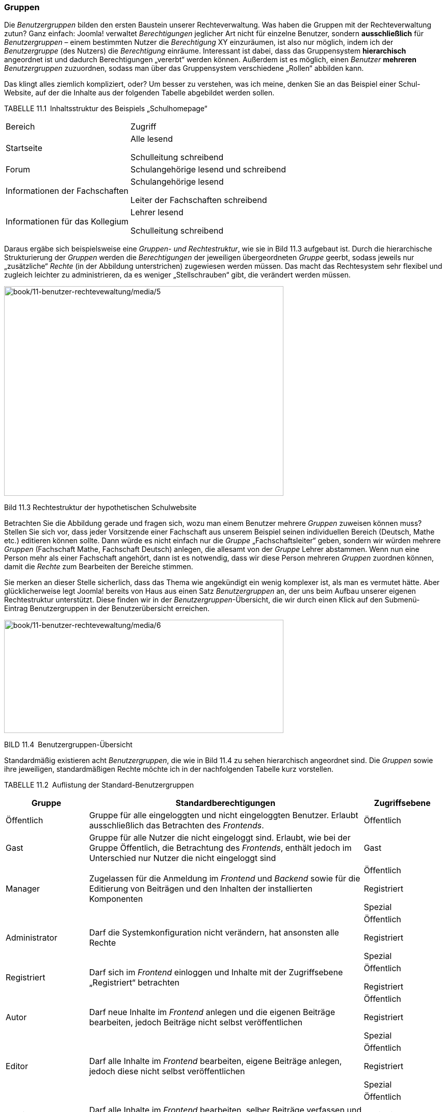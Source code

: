 === Gruppen

Die _Benutzergruppen_ bilden den ersten Baustein unserer
Rechteverwaltung. Was haben die Gruppen mit der Rechteverwaltung zutun?
Ganz einfach: Joomla! verwaltet _Berechtigungen_ jeglicher Art nicht für
einzelne Benutzer, sondern *ausschließlich* für _Benutzergruppen_ –
einem bestimmten Nutzer die _Berechtigung_ XY einzuräumen, ist also nur
möglich, indem ich der _Benutzergruppe_ (des Nutzers) die _Berechtigung_
einräume. Interessant ist dabei, dass das Gruppensystem *hierarchisch*
angeordnet ist und dadurch Berechtigungen „vererbt“ werden können.
Außerdem ist es möglich, einen _Benutzer_ *mehreren* _Benutzergruppen_
zuzuordnen, sodass man über das Gruppensystem verschiedene „Rollen“
abbilden kann.

Das klingt alles ziemlich kompliziert, oder? Um besser zu verstehen, was
ich meine, denken Sie an das Beispiel einer Schul-Website, auf der die
Inhalte aus der folgenden Tabelle abgebildet werden sollen.

TABELLE 11.1 Inhaltsstruktur des Beispiels „Schulhomepage“

[width="100%",cols="43%,57%",]
|===
|Bereich |Zugriff
|Startseite a|
Alle lesend

Schulleitung schreibend

|Forum |Schulangehörige lesend und schreibend
|Informationen der Fachschaften a|
Schulangehörige lesend

Leiter der Fachschaften schreibend

|Informationen für das Kollegium a|
Lehrer lesend

Schulleitung schreibend

|===

Daraus ergäbe sich beispielsweise eine _Gruppen- und Rechtestruktur_,
wie sie in Bild 11.3 aufgebaut ist. Durch die hierarchische
Strukturierung der _Gruppen_ werden die _Berechtigungen_ der jeweiligen
übergeordneten _Gruppe_ geerbt, sodass jeweils nur „zusätzliche“
_Rechte_ (in der Abbildung unterstrichen) zugewiesen werden müssen. Das
macht das Rechtesystem sehr flexibel und zugleich leichter zu
administrieren, da es weniger „Stellschrauben“ gibt, die verändert
werden müssen.

image:book/11-benutzer-rechtevewaltung/media/5.png[book/11-benutzer-rechtevewaltung/media/5,width=548,height=411]

Bild 11.3 Rechtestruktur der hypothetischen Schulwebsite

Betrachten Sie die Abbildung gerade und fragen sich, wozu man einem
Benutzer mehrere _Gruppen_ zuweisen können muss? Stellen Sie sich vor,
dass jeder Vorsitzende einer Fachschaft aus unserem Beispiel seinen
individuellen Bereich (Deutsch, Mathe etc.) editieren können sollte.
Dann würde es nicht einfach nur die _Gruppe_ „Fachschaftsleiter“ geben,
sondern wir würden mehrere _Gruppen_ (Fachschaft Mathe, Fachschaft
Deutsch) anlegen, die allesamt von der _Gruppe_ Lehrer abstammen. Wenn
nun eine Person mehr als einer Fachschaft angehört, dann ist es
notwendig, dass wir diese Person mehreren _Gruppen_ zuordnen können,
damit die _Rechte_ zum Bearbeiten der Bereiche stimmen.

Sie merken an dieser Stelle sicherlich, dass das Thema wie angekündigt
ein wenig komplexer ist, als man es vermutet hätte. Aber
glücklicherweise legt Joomla! bereits von Haus aus einen Satz
_Benutzergruppen_ an, der uns beim Aufbau unserer eigenen Rechtestruktur
unterstützt. Diese finden wir in der _Benutzergruppen_-Übersicht, die
wir durch einen Klick auf den Submenü-Eintrag Benutzergruppen in der
Benutzerübersicht erreichen.

image:book/11-benutzer-rechtevewaltung/media/6.png[book/11-benutzer-rechtevewaltung/media/6,width=548,height=222]

BILD 11.4 Benutzergruppen-Übersicht

Standardmäßig existieren acht _Benutzergruppen_, die wie in Bild 11.4 zu
sehen hierarchisch angeordnet sind. Die _Gruppen_ sowie ihre jeweiligen,
standardmäßigen Rechte möchte ich in der nachfolgenden Tabelle kurz
vorstellen.

TABELLE 11.2 Auflistung der Standard-Benutzergruppen

[width="100%",cols="19%,63%,18%",]
|===
|Gruppe |Standardberechtigungen |Zugriffsebene

|Öffentlich |Gruppe für alle eingeloggten und nicht eingeloggten
Benutzer. Erlaubt ausschließlich das Betrachten des _Frontends_.
|Öffentlich

|Gast |Gruppe für alle Nutzer die nicht eingeloggt sind. Erlaubt, wie
bei der Gruppe Öffentlich, die Betrachtung des _Frontends_, enthält
jedoch im Unterschied nur Nutzer die nicht eingeloggt sind |Gast

|Manager |Zugelassen für die Anmeldung im _Frontend_ und _Backend_ sowie
für die Editierung von Beiträgen und den Inhalten der installierten
Komponenten a|
Öffentlich

Registriert

Spezial

|Administrator |Darf die Systemkonfiguration nicht verändern, hat
ansonsten alle Rechte a|
Öffentlich

Registriert

Spezial

|Registriert |Darf sich im _Frontend_ einloggen und Inhalte mit der
Zugriffsebene „Registriert“ betrachten a|
Öffentlich

Registriert

|Autor |Darf neue Inhalte im _Frontend_ anlegen und die eigenen Beiträge
bearbeiten, jedoch Beiträge nicht selbst veröffentlichen a|
Öffentlich

Registriert

Spezial

|Editor |Darf alle Inhalte im _Frontend_ bearbeiten, eigene Beiträge
anlegen, jedoch diese nicht selbst veröffentlichen a|
Öffentlich

Registriert

Spezial

|Publisher |Darf alle Inhalte im _Frontend_ bearbeiten, selber Beiträge
verfassen und alle Beiträge veröffentlichen a|
Öffentlich

Registriert

Spezial

|Super Benutzer |Darf alles a|
Öffentlich

Registriert

Spezial

|===

Diese Gruppenstruktur können Sie als Ausgangsbasis für Ihre eigene
Gruppenstruktur verwenden, indem Sie über die entsprechenden
Toolbar-Werkzeuge neue _Benutzergruppen_ anlegen. Das entsprechende
Formular ist dabei sehr rudimentär und fragt im Wesentlichen nur ab, wie
die neue _Gruppe_ heißen und von welcher _Gruppe_ sie die bestehenden
Rechte erben soll.

image:book/11-benutzer-rechtevewaltung/media/9.png[book/11-benutzer-rechtevewaltung/media/9,width=548,height=129]

BILD 11.5 Anlegen einer neuen Benutzergruppe

Suchen Sie verzweifelt nach der Möglichkeit, die Rechte der jeweiligen
Gruppe festzulegen? Keine Sorge, das kommt noch. Zuerst einmal wollen
wir uns mit dem Begriff der _Zugriffsebene_ beschäftigen, der bereits in
Tabelle 11.2 aufgetaucht ist.
